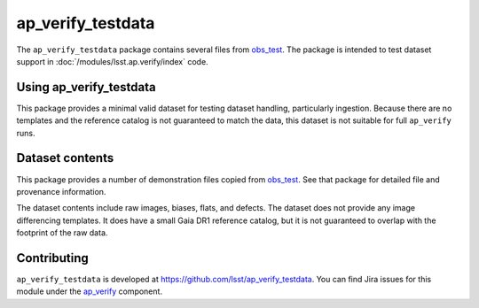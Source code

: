 .. _ap_verify_testdata-package:

##################
ap_verify_testdata
##################

The ``ap_verify_testdata`` package contains several files from `obs_test <https://github.com/lsst/obs_test/>`_.
The package is intended to test dataset support in :doc:`/modules/lsst.ap.verify/index` code.

.. _ap_verify_testdata-using:

Using ap_verify_testdata
========================

This package provides a minimal valid dataset for testing dataset handling, particularly ingestion.
Because there are no templates and the reference catalog is not guaranteed to match the data, this dataset is not suitable for full ``ap_verify`` runs.

.. _ap_verify_testdata-contents:

Dataset contents
================

This package provides a number of demonstration files copied from `obs_test <https://github.com/lsst/obs_test/>`_.
See that package for detailed file and provenance information.

The dataset contents include raw images, biases, flats, and defects.
The dataset does not provide any image differencing templates.
It does have a small Gaia DR1 reference catalog, but it is not guaranteed to overlap with the footprint of the raw data.

.. _ap_verify_testdata-contributing:

Contributing
============

``ap_verify_testdata`` is developed at https://github.com/lsst/ap_verify_testdata.
You can find Jira issues for this module under the `ap_verify <https://jira.lsstcorp.org/issues/?jql=project%20%3D%20DM%20AND%20component%20%3D%20ap_verify%20AND%20text~"testdata">`_ component.

.. If there are topics related to developing this module (rather than using it), link to this from a toctree placed here.

.. .. toctree::
..    :maxdepth: 1
